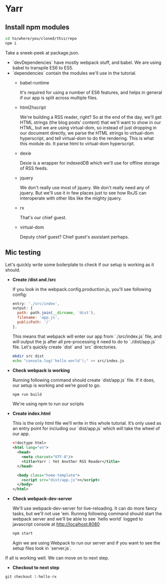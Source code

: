 * Yarr
** Install npm modules
#+begin_src bash
cd to/where/you/cloned/this/repo
npm i
#+end_src

Take a sneek-peek at package.json.

- `devDependencies` have mostly webpack stuff, and babel. We are using babel to transpile ES6 to ES5.
- `dependencies` contain the modules we'll use in the tutorial.
  - babel-runtime

    It's required for using a number of ES6 features, and helps in general if our app is split across multiple files.

  - html2hscript

    We're building a RSS reader, right? So at the end of the day, we'll get HTML strings (the blog posts' content) that we'll want to show in our HTML, but we are using virtual-dom, so instead of just dropping in our document directly, we parse the HTML strings to virtual-dom hyperscript, and tell virtual-dom to do the rendering.
    This is what this module do. It parse html to virtual-dom hyperscript.

  - dexie

    Dexie is a wrapper for indexedDB which we'll use for offline storage of RSS feeds.

  - jquery

    We don't really use most of jquery. We don't really need any of jquery. But we'll use it in few places just to see how RxJS can interoperate with other libs like the mighty jquery.

  - rx

    That's our chief guest.

  - virtual-dom

    Deputy chief guest? Chief guest's assistant perhaps.

** Mic testing
Let's quickly write some boilerplate to check if our setup is working as it should.

- *Create /dist and /src*

  If you look in the webpack.config.production.js, you'll see following config:
 #+begin_src javascript
  entry: './src/index',
  output: {
    path: path.join(__dirname, 'dist'),
    filename: 'app.js',
    publicPath: '/'
  },
 #+end_src

  This means that webpack will enter our app from `./src/index.js` file, and will output the js after all pre-processing it need to do to `./dist/app.js` file. Let's quickly create `dist` and `src` directories.

 #+begin_src bash
  mkdir src dist
  echo "console.log('hello world');" >> src/index.js
 #+end_src

- *Check webpack is working*

  Running following command should create `dist/app.js` file. If it does, our setup is working and we’re good to go.
 #+begin_src bash
  npm run build
 #+end_src
  
  We're using npm to run our scripts

- *Create index.html*

  This is the only html file we’ll write in this whole tutorial. It’s only used as an entry point for including our `dist/app.js` which will take the wheel of our app.
  #+begin_src xml
  <!doctype html>
  <html lang="en">
    <head>
      <meta charset="UTF-8"/>
      <title>Yarr : Yet Another RSS Reader</title>
    </head>

    <body class="home-template">
      <script src="dist/app.js"></script>
    </body>
  </html>

  #+end_src

- *Check webpack-dev-server*

  We'll use webpack-dev-server for live-reloading. It can do more fancy tasks, but we'll not use 'em.
  Runnng following command should start the webpack server and we'll be able to see `hello world` logged to javascript console at http://localhost:8080

 #+begin_src bash
  npm start
 #+end_src
 
 Agin we are using Webpack to run our server and if you want to see the setup files look in `server.js`.

If all is working well. We can move on to next step.

- *Checkout to next step*
#+begin_src javascript
  git checkout 1-hello-rx
#+end_src
